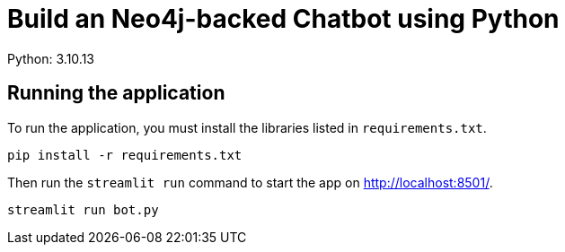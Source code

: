 = Build an Neo4j-backed Chatbot using Python
Python: 3.10.13

== Running the application

To run the application, you must install the libraries listed in `requirements.txt`.

[source,sh]
pip install -r requirements.txt

Then run the `streamlit run` command to start the app on link:http://localhost:8501/[http://localhost:8501/^].

[source,sh]
streamlit run bot.py
